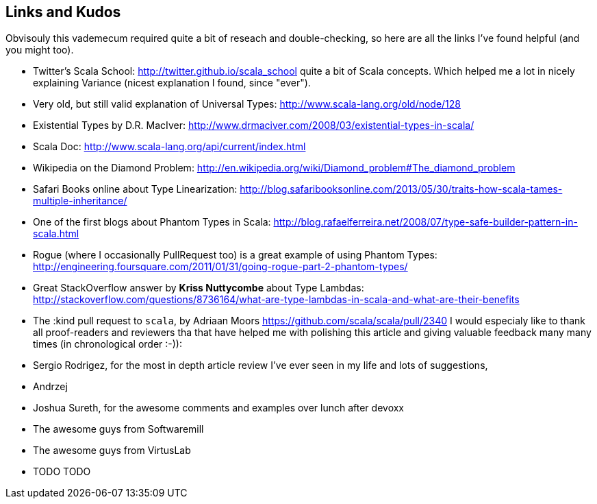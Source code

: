 Links and Kudos
---------------

Obvisouly this vademecum required quite a bit of reseach and double-checking, so here are all the links I've found helpful (and you might too).

* Twitter's Scala School: http://twitter.github.io/scala_school quite a bit of Scala concepts. Which helped me a lot in nicely explaining Variance (nicest explanation I found, since "ever").
* Very old, but still valid explanation of Universal Types: http://www.scala-lang.org/old/node/128
* Existential Types by D.R. MacIver: http://www.drmaciver.com/2008/03/existential-types-in-scala/
* Scala Doc: http://www.scala-lang.org/api/current/index.html
* Wikipedia on the Diamond Problem: http://en.wikipedia.org/wiki/Diamond_problem#The_diamond_problem
* Safari Books online about Type Linearization: http://blog.safaribooksonline.com/2013/05/30/traits-how-scala-tames-multiple-inheritance/
* One of the first blogs about Phantom Types in Scala: http://blog.rafaelferreira.net/2008/07/type-safe-builder-pattern-in-scala.html
* Rogue (where I occasionally PullRequest too) is a great example of using Phantom Types: http://engineering.foursquare.com/2011/01/31/going-rogue-part-2-phantom-types/
* Great StackOverflow answer by **Kriss Nuttycombe** about Type Lambdas: http://stackoverflow.com/questions/8736164/what-are-type-lambdas-in-scala-and-what-are-their-benefits
* The :kind pull request to `scala`, by Adriaan Moors https://github.com/scala/scala/pull/2340
I would especialy like to thank all proof-readers and reviewers tha that have helped me with polishing this article and giving valuable feedback many many times (in chronological order :-)):

* Sergio Rodrigez, for the most in depth article review I've ever seen in my life and lots of suggestions,
* Andrzej
* Joshua Sureth, for the awesome comments and examples over lunch after devoxx
* The awesome guys from Softwaremill
* The awesome guys from VirtusLab
* TODO TODO
